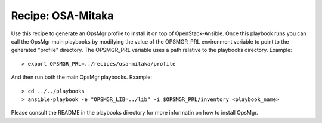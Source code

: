 Recipe: OSA-Mitaka
========================

Use this recipe to generate an OpsMgr profile to install it on top of OpenStack-Ansible.
Once this playbook runs you can call the OpsMgr main playbooks by modifying the value of
the OPSMGR_PRL environment variable to point to the generated "profile" directory.
The OPSMGR_PRL variable uses a path relative to the playbooks directory. Example::

   > export OPSMGR_PRL=../recipes/osa-mitaka/profile

And then run both the main OpsMgr playbooks. Rxample::

   > cd ../../playbooks
   > ansible-playbook -e "OPSMGR_LIB=../lib" -i $OPSMGR_PRL/inventory <playbook_name>

Please consult the README in the playbooks directory for more informatin on how to
install OpsMgr.

